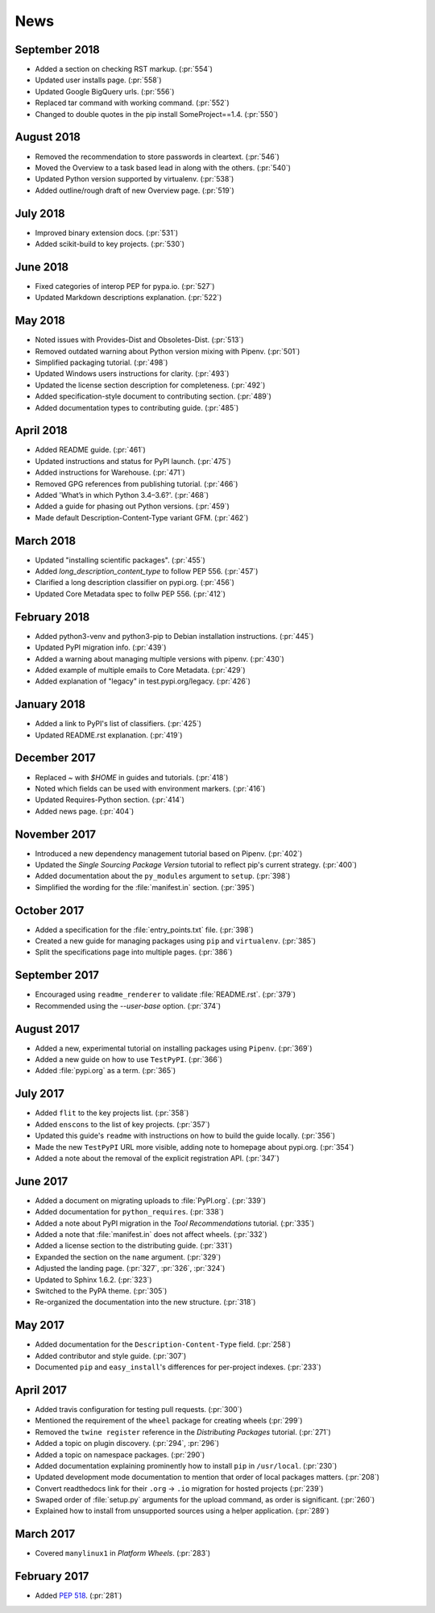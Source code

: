 News
====

September 2018
--------------
- Added a section on checking RST markup. (:pr:`554`)
- Updated user installs page. (:pr:`558`)
- Updated Google BigQuery urls. (:pr:`556`)
- Replaced tar command with working command. (:pr:`552`)
- Changed to double quotes in the pip install SomeProject==1.4. (:pr:`550`)

August 2018
-----------
- Removed the recommendation to store passwords in cleartext. (:pr:`546`)
- Moved the Overview to a task based lead in along with the others. (:pr:`540`)
- Updated Python version supported by virtualenv. (:pr:`538`)
- Added outline/rough draft of new Overview page. (:pr:`519`)

July 2018
---------

- Improved binary extension docs. (:pr:`531`)
- Added scikit-build to key projects. (:pr:`530`)

June 2018
---------

- Fixed categories of interop PEP for pypa.io. (:pr:`527`)
- Updated Markdown descriptions explanation. (:pr:`522`)

May 2018
--------

- Noted issues with Provides-Dist and Obsoletes-Dist. (:pr:`513`)
- Removed outdated warning about Python version mixing with Pipenv. (:pr:`501`)
- Simplified packaging tutorial. (:pr:`498`)
- Updated Windows users instructions for clarity. (:pr:`493`)
- Updated the license section description for completeness. (:pr:`492`)
- Added specification-style document to contributing section. (:pr:`489`)
- Added documentation types to contributing guide. (:pr:`485`)

April 2018
----------

- Added README guide. (:pr:`461`)
- Updated instructions and status for PyPI launch. (:pr:`475`)
- Added instructions for Warehouse. (:pr:`471`)
- Removed GPG references from publishing tutorial. (:pr:`466`)
- Added 'What’s in which Python 3.4–3.6?'. (:pr:`468`)
- Added a guide for phasing out Python versions. (:pr:`459`)
- Made default Description-Content-Type variant GFM. (:pr:`462`)

March 2018
----------

- Updated "installing scientific packages". (:pr:`455`)
- Added `long_description_content_type` to follow PEP 556. (:pr:`457`)
- Clarified a long description classifier on pypi.org. (:pr:`456`)
- Updated Core Metadata spec to follw PEP 556. (:pr:`412`)

February 2018
-------------

- Added python3-venv and python3-pip to Debian installation instructions. (:pr:`445`)
- Updated PyPI migration info. (:pr:`439`)
- Added a warning about managing multiple versions with pipenv. (:pr:`430`)
- Added example of multiple emails to Core Metadata. (:pr:`429`)
- Added explanation of "legacy" in test.pypi.org/legacy. (:pr:`426`)

January 2018
------------

- Added a link to PyPI's list of classifiers. (:pr:`425`)
- Updated README.rst explanation. (:pr:`419`)

December 2017
-------------

- Replaced `~` with `$HOME` in guides and tutorials.  (:pr:`418`)
- Noted which fields can be used with environment markers. (:pr:`416`)
- Updated Requires-Python section. (:pr:`414`)
- Added news page. (:pr:`404`)

November 2017
-------------

- Introduced a new dependency management tutorial based on Pipenv. (:pr:`402`)
- Updated the *Single Sourcing Package Version* tutorial to reflect pip's current
  strategy. (:pr:`400`)
- Added documentation about the ``py_modules`` argument to ``setup``. (:pr:`398`)
- Simplified the wording for the :file:`manifest.in` section. (:pr:`395`)

October 2017
------------

- Added a specification for the :file:`entry_points.txt` file. (:pr:`398`)
- Created a new guide for managing packages using ``pip`` and ``virtualenv``. (:pr:`385`)
- Split the specifications page into multiple pages. (:pr:`386`)

September 2017
--------------

- Encouraged using ``readme_renderer`` to validate :file:`README.rst`.
  (:pr:`379`)
- Recommended using the `--user-base` option. (:pr:`374`)

August 2017
-----------

- Added a new, experimental tutorial on installing packages using ``Pipenv``. (:pr:`369`)
- Added a new guide on how to use ``TestPyPI``. (:pr:`366`)
- Added :file:`pypi.org` as a term. (:pr:`365`)

July 2017
---------

- Added ``flit`` to the key projects list. (:pr:`358`)
- Added ``enscons`` to the list of key projects. (:pr:`357`)
- Updated this guide's ``readme`` with instructions on how to build the guide locally. (:pr:`356`)
- Made the new ``TestPyPI`` URL more visible, adding note to homepage about pypi.org. (:pr:`354`)
- Added a note about the removal of the explicit registration API. (:pr:`347`)

June 2017
---------

- Added a document on migrating uploads to :file:`PyPI.org`. (:pr:`339`)
- Added documentation for ``python_requires``. (:pr:`338`)
- Added a note about PyPI migration in the *Tool Recommendations* tutorial. (:pr:`335`)
- Added a note that :file:`manifest.in` does not affect wheels. (:pr:`332`)
- Added a license section to the distributing guide. (:pr:`331`)
- Expanded the section on the ``name`` argument. (:pr:`329`)
- Adjusted the landing page. (:pr:`327`, :pr:`326`, :pr:`324`)
- Updated to Sphinx 1.6.2. (:pr:`323`)
- Switched to the PyPA theme. (:pr:`305`)
- Re-organized the documentation into the new structure. (:pr:`318`)

May 2017
--------

- Added documentation for the ``Description-Content-Type`` field. (:pr:`258`)
- Added contributor and style guide. (:pr:`307`)
- Documented ``pip`` and ``easy_install``'s differences for per-project indexes. (:pr:`233`)

April 2017
----------

- Added travis configuration for testing pull requests. (:pr:`300`)
- Mentioned the requirement of the ``wheel`` package for creating wheels (:pr:`299`)
- Removed the ``twine register`` reference in the *Distributing Packages* tutorial. (:pr:`271`)
- Added a topic on plugin discovery. (:pr:`294`, :pr:`296`)
- Added a topic on namespace packages. (:pr:`290`)
- Added documentation explaining prominently how to install ``pip`` in ``/usr/local``. (:pr:`230`)
- Updated development mode documentation to mention that order of local packages matters. (:pr:`208`)
- Convert readthedocs link for their ``.org`` -> ``.io`` migration for hosted projects (:pr:`239`)
- Swaped order of :file:`setup.py` arguments for the upload command, as order
  is significant. (:pr:`260`)
- Explained how to install from unsupported sources using a helper application. (:pr:`289`)


March 2017
----------

- Covered ``manylinux1`` in *Platform Wheels*. (:pr:`283`)

February 2017
-------------

- Added :pep:`518`. (:pr:`281`)
